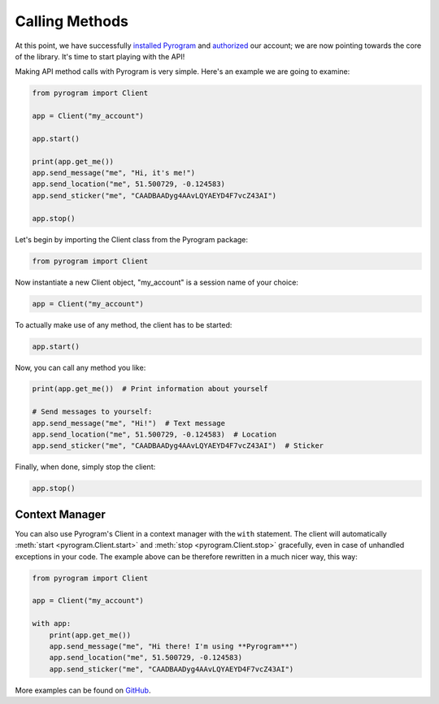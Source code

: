 Calling Methods
===============

At this point, we have successfully `installed Pyrogram`_ and authorized_ our account; we are now pointing towards the
core of the library. It's time to start playing with the API!

Making API method calls with Pyrogram is very simple. Here's an example we are going to examine:

.. code-block:: python

    from pyrogram import Client

    app = Client("my_account")

    app.start()

    print(app.get_me())
    app.send_message("me", "Hi, it's me!")
    app.send_location("me", 51.500729, -0.124583)
    app.send_sticker("me", "CAADBAADyg4AAvLQYAEYD4F7vcZ43AI")

    app.stop()

Let's begin by importing the Client class from the Pyrogram package:

.. code-block:: python

    from pyrogram import Client

Now instantiate a new Client object, "my_account" is a session name of your choice:

.. code-block:: python

    app = Client("my_account")

To actually make use of any method, the client has to be started:

.. code-block:: python

    app.start()

Now, you can call any method you like:

.. code-block:: python

    print(app.get_me())  # Print information about yourself

    # Send messages to yourself:
    app.send_message("me", "Hi!")  # Text message
    app.send_location("me", 51.500729, -0.124583)  # Location
    app.send_sticker("me", "CAADBAADyg4AAvLQYAEYD4F7vcZ43AI")  # Sticker

Finally, when done, simply stop the client:

.. code-block:: python

    app.stop()

Context Manager
---------------

You can also use Pyrogram's Client in a context manager with the ``with`` statement. The client will automatically
:meth:`start <pyrogram.Client.start>` and :meth:`stop <pyrogram.Client.stop>` gracefully, even in case of unhandled
exceptions in your code. The example above can be therefore rewritten in a much nicer way, this way:

.. code-block:: python

    from pyrogram import Client

    app = Client("my_account")

    with app:
        print(app.get_me())
        app.send_message("me", "Hi there! I'm using **Pyrogram**")
        app.send_location("me", 51.500729, -0.124583)
        app.send_sticker("me", "CAADBAADyg4AAvLQYAEYD4F7vcZ43AI")

More examples can be found on `GitHub <https://github.com/pyrogram/pyrogram/tree/develop/examples>`_.

.. _installed Pyrogram: ../intro/install.html
.. _authorized: ../intro/setup.html
